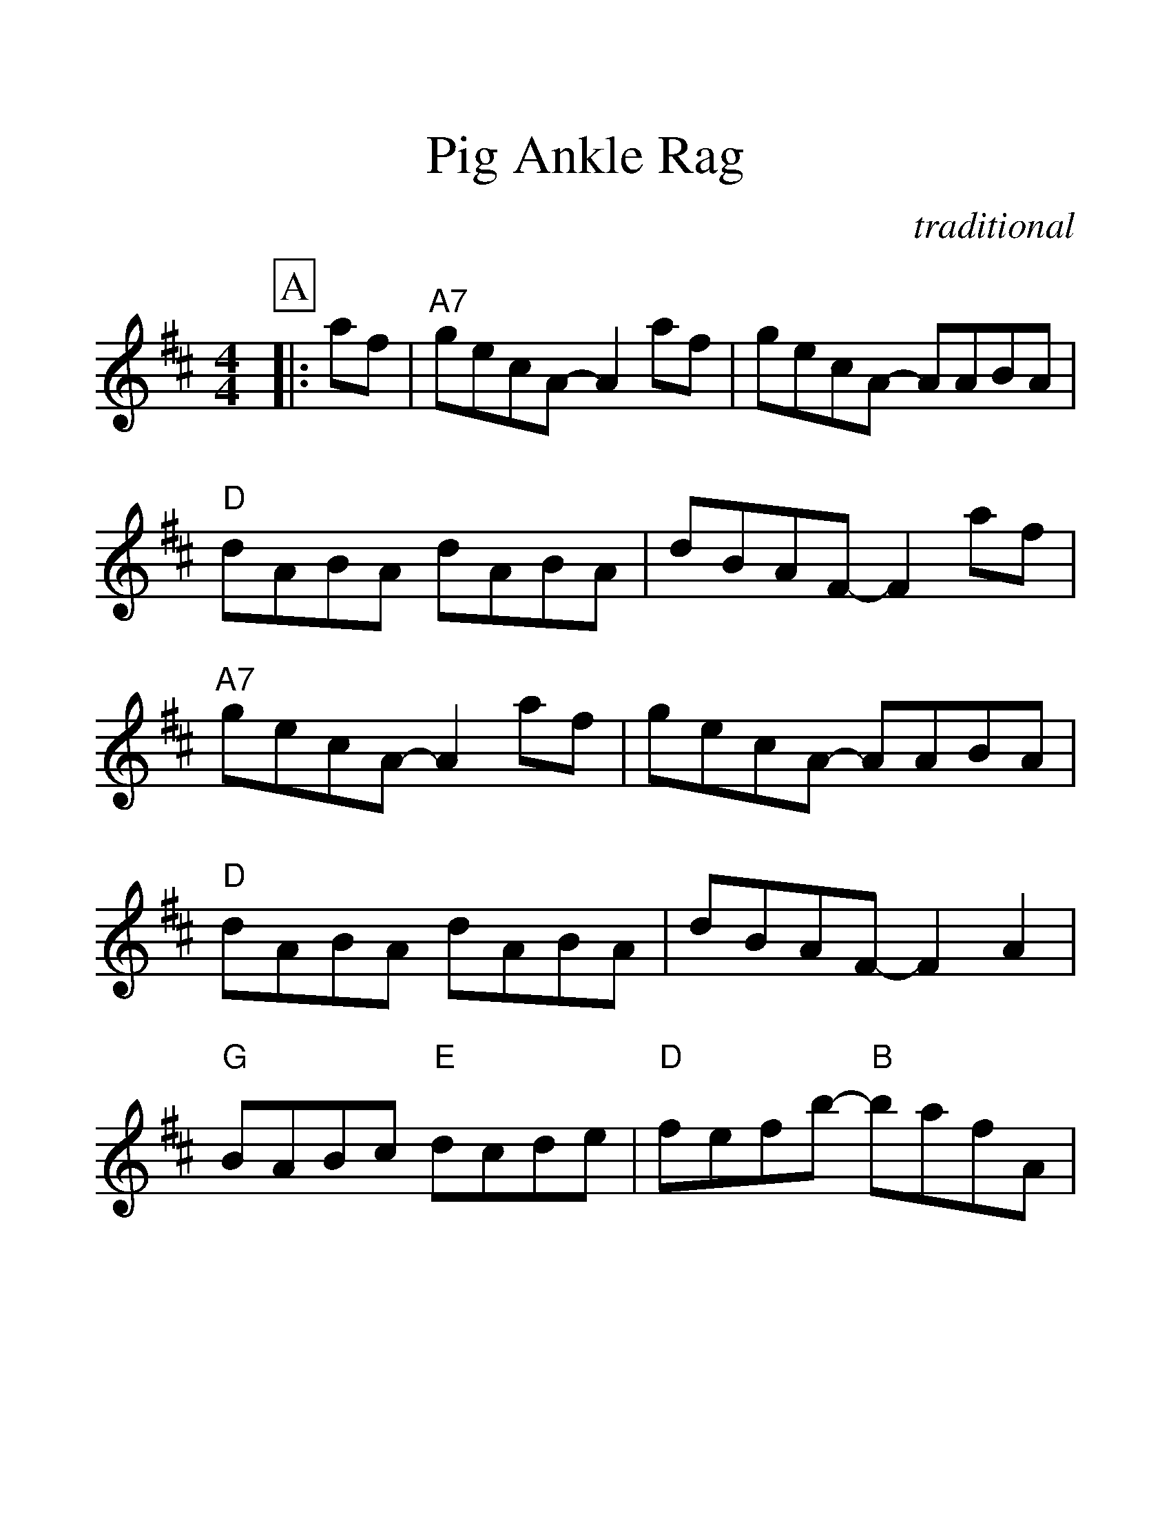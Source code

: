 %%scale 1.41
%%format dulcimer.fmt
X:1
T:Pig Ankle Rag
C:traditional
M:4/4
L:1/8
K:D
%%continueall 1
%%partsbox 1
P:A
|:af
|"A7"gecA- A2 af|gecA- AABA
|"D"dABA dABA|dBAF- F2 af
|"A7"gecA- A2 af|gecA- AABA
|"D"dABA dABA|dBAF- F2 A2
|"G"BABc "E"dcde|"D"fefb- "B"bafA
|"E"fefa- "A"af e2|"D"d6:|
P:B
|:cB
|"A7"ABcA BcAB|cABc- cB A2
|"D"ABdA BdAB|dABd- dB A2
|"A7"ABcA BcAB|cABc- cB A2
|"D"D2  dA BdAB|dABd- dB A2
|"G"BABc "E"dcde|"D"fefb- "B"bafA
|"E"fefa- "A"af e2|"D"d6:||
